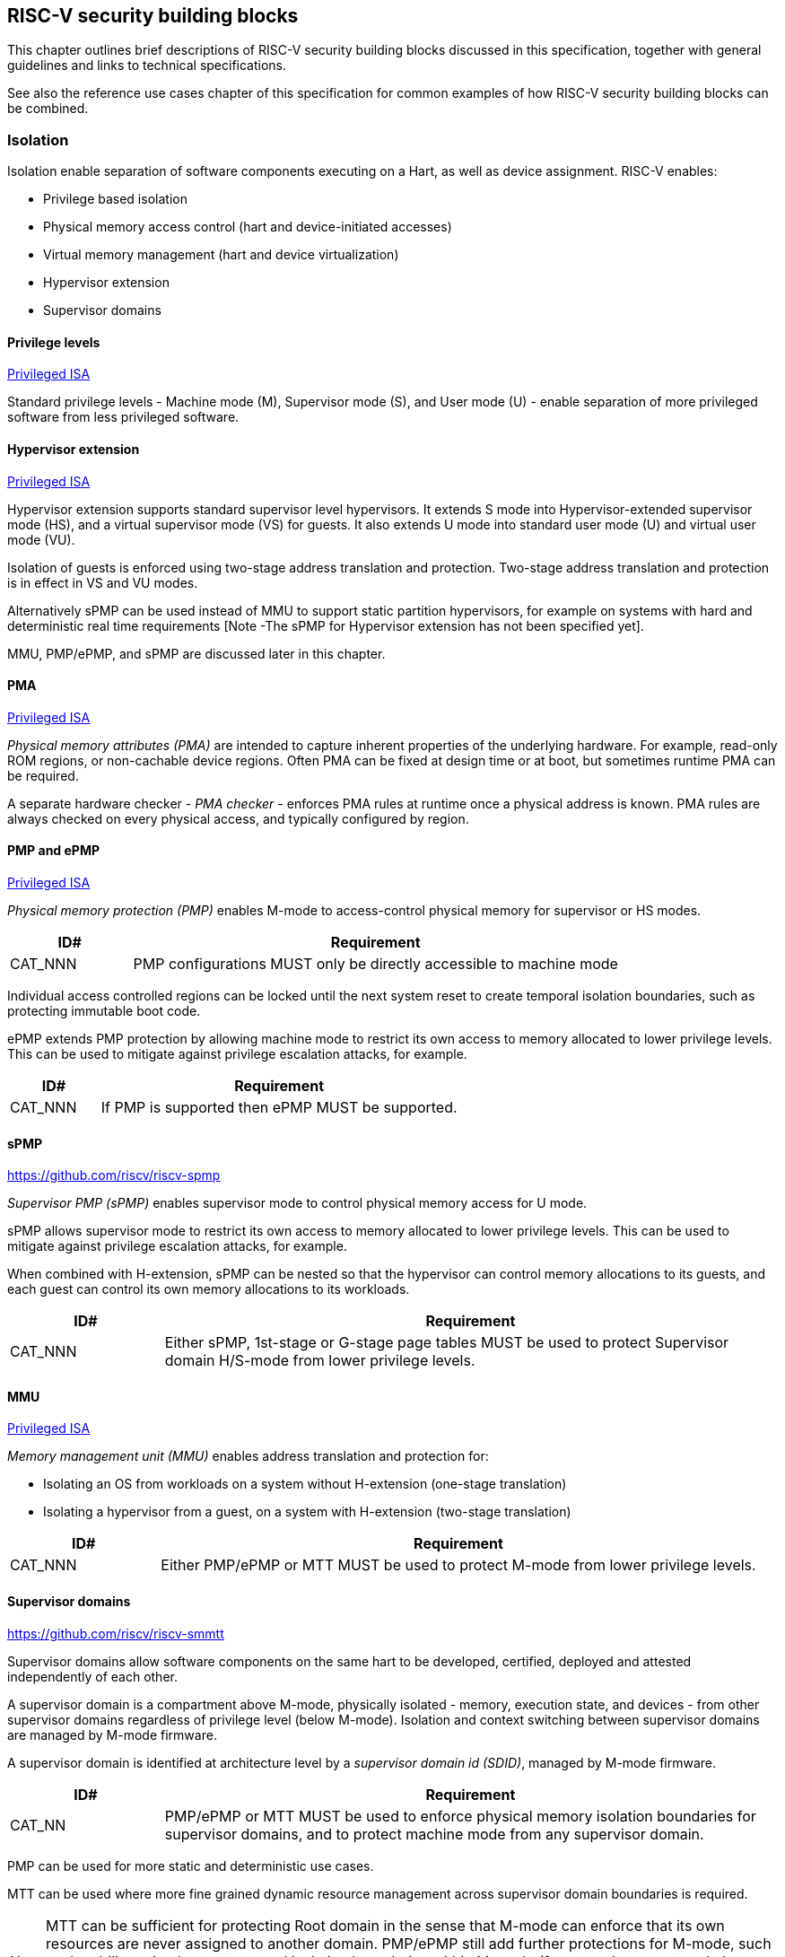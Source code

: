 [[chapter3]]

== RISC-V security building blocks

This chapter outlines brief descriptions of RISC-V security building blocks
discussed in this specification, together with general guidelines and links to
technical specifications.

See also the reference use cases chapter of this specification for common
examples of how RISC-V security building blocks can be combined.

=== Isolation

Isolation enable separation of software components executing on a Hart, as well
as device assignment. RISC-V enables:

* Privilege based isolation
* Physical memory access control (hart and device-initiated accesses)
* Virtual memory management (hart and device virtualization)
* Hypervisor extension
* Supervisor domains

==== Privilege levels

https://github.com/riscv/riscv-isa-manual/releases/tag/Priv-v1.12[Privileged
ISA]

Standard privilege levels - Machine mode (M), Supervisor mode (S), and User
mode (U) - enable separation of more privileged software from less privileged
software.

==== Hypervisor extension

https://github.com/riscv/riscv-isa-manual/releases/tag/Priv-v1.12[Privileged
ISA]

Hypervisor extension supports standard supervisor level hypervisors. It extends
S mode into Hypervisor-extended supervisor mode (HS), and a virtual supervisor
mode (VS) for guests. It also extends U mode into standard user mode (U) and
virtual user mode (VU).

Isolation of guests is enforced using two-stage address translation and
protection.  Two-stage address translation and protection is in effect in VS
and VU modes.

Alternatively sPMP can be used instead of MMU to support static partition
hypervisors, for example on systems with hard and deterministic real time
requirements [Note -The sPMP for Hypervisor extension has not been specified
yet].

MMU, PMP/ePMP, and sPMP are discussed later in this chapter.

==== PMA
https://github.com/riscv/riscv-isa-manual/releases/tag/Priv-v1.12[Privileged
ISA]

_Physical memory attributes (PMA)_ are intended to capture inherent properties of the underlying hardware. For example, read-only ROM regions, or non-cachable device regions. Often PMA can be fixed at design time or at boot, but sometimes runtime PMA can be required.

A separate hardware checker - _PMA checker_ - enforces PMA rules at runtime once a physical address is known. PMA rules are always checked on every physical access, and typically configured by region.

==== PMP and ePMP

https://github.com/riscv/riscv-isa-manual/releases/tag/Priv-v1.12[Privileged
ISA]

_Physical memory protection (PMP)_ enables M-mode to access-control physical
memory for supervisor or HS modes.

[width=100%]
[%header, cols="5,20"]
|===
| ID#
| Requirement

| CAT_NNN
| PMP configurations MUST only be directly accessible to machine mode
|===

Individual access controlled regions can be locked until the next system reset
to create temporal isolation boundaries, such as protecting immutable boot code.

ePMP extends PMP protection by allowing machine mode to restrict its own access
to memory allocated to lower privilege levels. This can be used to mitigate
against privilege escalation attacks, for example.

[width=100%]
[%header, cols="5,20"]
|===
| ID#
| Requirement

| CAT_NNN
| If PMP is supported then ePMP MUST be supported.
|===

==== sPMP

https://github.com/riscv/riscv-spmp

_Supervisor PMP (sPMP)_ enables supervisor mode to control physical memory
access for U mode.

sPMP allows supervisor mode to restrict its own access to memory allocated to
lower privilege levels. This can be used to mitigate against privilege
escalation attacks, for example.

When combined with H-extension, sPMP can be nested so that the hypervisor can
control memory allocations to its guests, and each guest can control its own
memory allocations to its workloads.

[width=100%]
[%header, cols="5,20"]
|===
| ID#
| Requirement

| CAT_NNN
| Either sPMP, 1st-stage or G-stage page tables MUST be used to protect
Supervisor domain H/S-mode from lower privilege levels.
|===

==== MMU

https://github.com/riscv/riscv-isa-manual/releases/tag/Priv-v1.12[Privileged
ISA]

_Memory management unit (MMU)_ enables address translation and protection for:

* Isolating an OS from workloads on a system without H-extension (one-stage
translation)
* Isolating a hypervisor from a guest, on a system with H-extension (two-stage
translation)

[width=100%]
[%header, cols="5,20"]
|===
| ID#
| Requirement

| CAT_NNN
| Either PMP/ePMP or MTT MUST be used to protect M-mode from lower privilege
levels.
|===

==== Supervisor domains

https://github.com/riscv/riscv-smmtt

Supervisor domains allow software components on the same hart to be developed,
certified, deployed and attested independently of each other.

A supervisor domain is a compartment above M-mode, physically isolated -
memory, execution state, and devices - from other supervisor domains regardless
of privilege level (below M-mode). Isolation and context switching between
supervisor domains are managed by M-mode firmware.

A supervisor domain is identified at architecture level by a _supervisor domain id (SDID)_, managed by M-mode firmware.

[width=100%]
[%header, cols="5,20"]
|===
| ID#
| Requirement

| CAT_NN
| PMP/ePMP or MTT MUST be used to enforce physical memory isolation
boundaries for supervisor domains, and to protect machine mode from any
supervisor domain.

|===

PMP can be used for more static and deterministic use cases.

MTT can be used where more fine grained dynamic resource management across
supervisor domain boundaries is required.

NOTE: MTT can be sufficient for protecting Root domain in the sense that M-mode can enforce that its own resources are never assigned to another domain. PMP/ePMP still add further protections for M-mode, such as the ability to implement temporal isolation boundaries within M-mode (for example, protect early boot code), or to prevent itself from accessing or executing from memory assigned to lower privilege levels (privilege escalation).

[width=100%]
[%header, cols="5,20"]
|===

| ID#
| Requirement

| CAT_NNN
| A system supporting supervisor domains MUST support supervisor domain
extensions for interrupts (Smsdia) and performance counters (TBD), and SHOULD
support supervisor domain extensions for external debug (Smsdsd TBD).

|===

Interrupts: https://github.com/riscv/riscv-smmtt +
External debug: https://github.com/riscv-non-isa/riscv-external-debug-security +
Performance counters:

These extensions enable management of interrupts, external debug, and
performance counters across supervisor domain boundaries. M-mode firmware
should context switch hart HPM event/counters to manage isolation of
performance counters:

* External debug can be enabled for one supervisor domain without affecting
other supervisor domains
* M-mode firmware manage interrupt routing and preemption across supervisor
domain boundaries
* M-mode firmware can ensure that performance counters cannot be used by
software in one supervisor domain to measure operations in other supervisor
domains

==== MTT

https://github.com/riscv/riscv-smmtt

The _memory tracking table (MTT)_ is a memory structure managed by machine
mode, tracking memory ownership across supervisor domains. It is designed to
enable fine grained dynamic memory management across supervisor domain
boundaries, with policy typically set by a hypervisor in a hosting domain
responsible for resource management.

[width=100%]
[%header, cols="5,20"]
|===
| ID#
| Requirement

| CAT_NNN
| Either PMP/ePMP or MTT MUST be used to protect M-mode from lower privilege
levels

| CAT_NNN
| MTT configurations MUST only be directly accessible to machine mode
|===

NOTE: MTT can be sufficient for protecting Root domain in the sense that M-mode can enforce that its own resources are never assigned to another domain. PMP/ePMP still add further protections for M-mode, such as the ability to implement temporal isolation boundaries within M-mode (for example, protect early boot code), or to prevent itself from accessing or executing from memory assigned to lower privilege levels (privilege escalation).

==== IOPMP

https://github.com/riscv-non-isa/iopmp-spec

IOPMP is a system level component providing physical memory access control for
device-initiated transactions, complementing PMP and sPMP rules.

[width=100%]
[%header, cols="5,20"]
|===
| ID#
| Requirement

| CAT_NNN
| A system which supports PMP/ePMP, or sPMP, MUST implement IOPMP for device
access control.

| CAT_NNN
| IOPMP configurations MUST only be directly accessible to machine mode.
|===

NOTE: IOPMP defines multiple "models" for different system configurations. Unless specified differently in the use cases in this specification, system designers are free to choose any IOPMP model.

==== IOMTT

https://github.com/riscv/riscv-smmtt

IOMTT is a system level component providing physical memory access control for
device-initiated transactions, complementing MTT rules.

[width=100%]
[%header, cols="5,20"]
|===
| ID#
| Requirement

| CAT_NNN
| A system which supports MTT MUST implement IOMTT for access-control for
device-initiated memory accesses.

| CAT_NNN
| IOMTT configurations MUST only be directly accessible to machine mode.

| CAT_NNN
| A system which implements IOMTT MAY also implement IOPMP to access-control
device-initiated access to M-mode memory.

|===

NOTE: IOMTT can also be sufficient for protecting Root devices in the sense that M-mode can enforce that its own resources are never assigned to another domain. Use of IOPMP or similar still adds further protections. For example, a system may require that Root devices are not able to access memory assigned to TEE domain.

==== IOMMU

https://github.com/riscv-non-isa/riscv-iommu

IOMMU is a system level component performing memory address translation from IO Virtual Address to Physical Address, allowing devices to access virtual memory locations. It complements MMU configurations.

[width=100%]
[%header, cols="5,20"]
|===
| ID#
| Requirement

| CAT_NNN
| Systems supporting MMU SHOULD also support IOMMU

| CAT_NNN
| Systems supporting IOMMU MUST also enforce physical memory access control for
M-mode memory against device-initiated transactions (IOMTT or IOPMP).

|===

=== Software enforced memory tagging

https://github.com/riscv/riscv-j-extension

_Memory tagging (MT)_, is a technique which can improve the memory safety of an
application. A part of the effective address of a pointer can be masked off,
and used as a tag indicating intended ownership or state of a pointer. The tag
can be used to track accesses across different regions, as well as protecting
against pointer misuse such as "use after free". The pointer masking should use
the proposed J-extension pointer masking extension (Smpm, Smnpm, Ssnpm).

With software based memory tagging the access rules encoded in tags are
enforced by software (compiler).

See also hardware enforced memory tagging below.

=== Control flow integrity

https://github.com/riscv/riscv-cfi

Control-flow Integrity (CFI) capabilities help defend against Return-Oriented
Programming (ROP) and Call/Jump-Oriented Programming (COP/JOP) style
control-flow subversion attacks, where an attacker attempts to modify return
addresses or call/jump address to redirect a victim to code reused by the
attacker.

These attack methodologies use code sequences in authorized modules, with at
least one instruction in the sequence being a control transfer instruction that
depends on attacker-controlled data either in the return stack or in memory
used to obtain the target address for a call or jump. Attackers stitch these
sequences together by diverting the control flow instructions (e.g., JALR,
C.JR, C.JALR), from their original target address to a new target via
modification in the return stack or in the memory used to obtain the jump/call
target address.

RISC-V provides two defenses:

* Shadow stacks (Zicfiss) - protect return addresses on call stacks
* Labeled Landing pads (Zicfilp) - protect target addresses in jumps and
branches

=== Cryptography

https://github.com/riscv/riscv-crypto

RISC-V includes ISA extensions in the following cryptographic areas:

* Scalar cryptography
* Vector cryptography
* Entropy source (scalar)

RISC-V cryptographic extensions are aimed at supporting efficient acceleration
of cryptographic operations at ISA level. This can both help reduce the TCB of
an isolated component, and avoid hardware bottlenecks (for example, system
level cryptographic subsystems).

The entropy source extension provides an ISA level interface to a hardware
entropy source. Entropy source requirements can depend on use case or ecosystem
specific requirements and RISC-V does not provide any entropy source technical
specification. But the entropy source ISA specification does contain general
recommendations and references.

[width=100%]
[%header, cols="5,20"]
|===
| ID#
| Requirement

| CAT_NNN
| RISC-V systems SHOULD support either scalar or vector cryptographic ISA
extensions

| CAT_NNN
| The entropy source ISA extension MUST be supported if either scalar or vector
cryptographic ISA extensions are supported.

|===

It is not necessary to support both scalar and vector operations, as a scalar
operation can be viewed as a vector of size 1.

=== Roadmap

==== Capability based architecture

* Cheri
* Capstone

==== Hardware enforced memory tagging

Hardware enforced memory tagging extends software based memory tagging (see
above) by moving enforcement of tagged rules to hardware.

==== HFI

_Hardware-assisted fault isolation (HFI)_ aims to provide lightweight
in-process isolation to mitigate against errors in one process compromising
other processes within the same workload.

==== Lightweight isolation

* TBD

==== System integration

* WorldGuard

==== Cryptography enhancements

* PQ
* High assurance computing (HAC)
